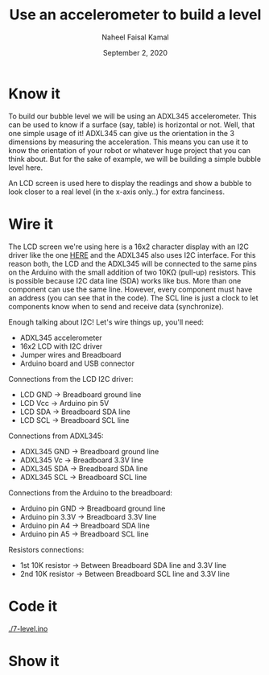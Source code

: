 #+TITLE: Use an accelerometer to build a level
#+AUTHOR: Naheel Faisal Kamal
#+DATE: September 2, 2020

[[./doc_2020-06-23_21-42-12.mp4.gif]]

* Know it
  To build our bubble level we will be using an ADXL345 accelerometer. This can be used to know if a surface (say, table) is horizontal or not. Well, that one simple usage of it! ADXL345 can give us the orientation in the 3 dimensions by measuring the acceleration. This means you can use it to know the orientation of your robot or whatever huge project that you can think about. But for the sake of example, we will be building a simple bubble level here.

  [[./real-level.jpg]]

  An LCD screen is used here to display the readings and show a bubble to look closer to a real level (in the x-axis only..) for extra fanciness.

* Wire it
  The LCD screen we're using here is a 16x2 character display with an I2C driver like the one [[https://www.learn.voltaat.com/post/lcd-i2c][HERE]] and the ADXL345 also uses I2C interface. For this reason both, the LCD and the ADXL345 will be connected to the same pins on the Arduino with the small addition of two 10KΩ (pull-up) resistors. This is possible because I2C data line (SDA) works like bus. More than one component can use the same line. However, every component must have an address (you can see that in the code). The SCL line is just a clock to let components know when to send and receive data (synchronize).

  Enough talking about I2C! Let's wire things up, you'll need:

  - ADXL345 accelerometer
  - 16x2 LCD with I2C driver
  - Jumper wires and Breadboard
  - Arduino board and USB connector

  [[./level_bb_new.png]]

  Connections from the LCD I2C driver:

  - LCD GND → Breadboard ground line
  - LCD Vcc → Arduino pin 5V
  - LCD SDA → Breadboard SDA line
  - LCD SCL → Breadboard SCL line

  Connections from ADXL345:

  - ADXL345 GND → Breadboard ground line
  - ADXL345 Vc  → Breadboard 3.3V line
  - ADXL345 SDA → Breadboard SDA line
  - ADXL345 SCL → Breadboard SCL line

  Connections from the Arduino to the breadboard:

  - Arduino pin GND  → Breadboard ground line
  - Arduino pin 3.3V → Breadboard 3.3V line
  - Arduino pin A4   → Breadboard SDA line
  - Arduino pin A5   → Breadboard SCL line

  Resistors connections:

  - 1st 10K resistor → Between Breadboard SDA line and 3.3V line
  - 2nd 10K resistor → Between Breadboard SCL line and 3.3V line

* Code it
  [[./7-level.ino]]

* Show it
  [[./20200623_214517_1.jpg]]
